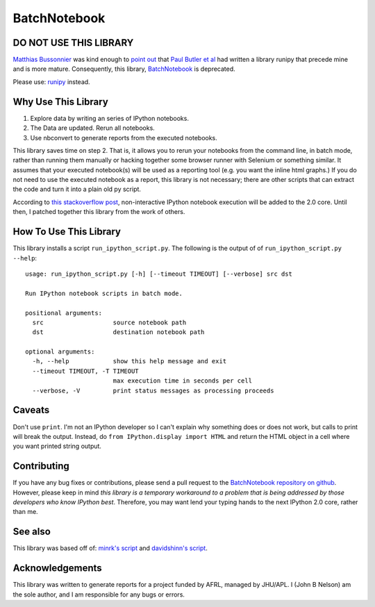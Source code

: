 =============
BatchNotebook
=============

DO NOT USE THIS LIBRARY
-----------------------

`Matthias Bussonnier <https://github.com/Carreau>`_ was kind enough to
`point out <https://github.com/paulgb/runipy/issues/17>`_ that
`Paul Butler et al <https://github.com/paulgb>`_ had written a library runipy
that precede mine and is more mature. Consequently, this library,
`BatchNotebook <https://github.com/jbn/BatchNotebook>`_ is deprecated.

Please use: `runipy <https://github.com/paulgb/runipy/>`_ instead.


Why Use This Library
--------------------

1. Explore data by writing an series of IPython notebooks.
2. The Data are updated. Rerun all notebooks.
3. Use nbconvert to generate reports from the executed notebooks.

This library saves time on step 2. That is, it allows you to rerun your
notebooks from the command line, in batch mode, rather than running them
manually or hacking together some browser runner with Selenium or something
similar. It assumes that your executed notebook(s) will be used as a reporting
tool (e.g. you want the inline html graphs.) If you do not need to use the
executed notebook as a report, this library is not necessary; there are other
scripts that can extract the code and turn it into a plain old py script.

According to `this stackoverflow post <http://stackoverflow.com/questions/17905350/running-an-ipython-notebook-non-interactively>`_,
non-interactive IPython notebook execution will be added to the 2.0 core. Until
then, I patched together this library from the work of others.

How To Use This Library
-----------------------

This library installs a script ``run_ipython_script.py``. The following is the
output of of ``run_ipython_script.py --help``::

    usage: run_ipython_script.py [-h] [--timeout TIMEOUT] [--verbose] src dst

    Run IPython notebook scripts in batch mode.

    positional arguments:
      src                   source notebook path
      dst                   destination notebook path

    optional arguments:
      -h, --help            show this help message and exit
      --timeout TIMEOUT, -T TIMEOUT
                            max execution time in seconds per cell
      --verbose, -V         print status messages as processing proceeds


Caveats
-------

Don't use ``print``. I'm not an IPython developer so I can't explain why
something does or does not work, but calls to print will break the output.
Instead, do ``from IPython.display import HTML`` and return the HTML object
in a cell where you want printed string output.

Contributing
------------

If you have any bug fixes or contributions, please send a pull request to the
`BatchNotebook repository on github <https://github.com/jbn/BatchNotebook>`_.
However, please keep in mind *this library is a temporary workaround to a
problem that is being addressed by those developers who know IPython best*.
Therefore, you may want lend your typing hands to the next IPython 2.0 core,
rather than me.

See also
--------

This library was based off of:
`minrk's script <https://gist.github.com/minrk/2620735>`_ and
`davidshinn's script <https://gist.github.com/davidshinn/6110231/raw/bb7efbac56e8c007eb24f5dc057896b7a07db1bb/ipnbdoctest.py>`_.

Acknowledgements
----------------
This library was written to generate reports for a project funded by AFRL,
managed by JHU/APL. I (John B Nelson) am the sole author, and I am responsible
for any bugs or errors.
